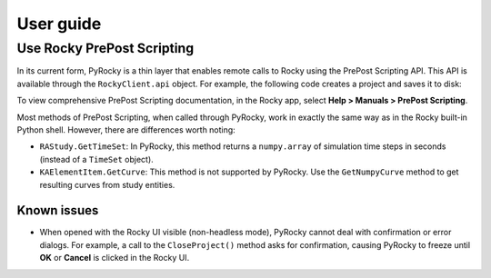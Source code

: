 .. _ref_index_user_guide:

==========
User guide
==========

Use Rocky PrePost Scripting
---------------------------

In its current form, PyRocky is a thin layer that enables remote calls to Rocky using the
PrePost Scripting API. This API is available through the ``RockyClient.api`` object. For
example, the following code creates a project and saves it to disk:

.. vale off
..  code:: python
    rocky = pyrocky.launch_rocky()
    api = rocky.api

    project = api.CreateProject()
    study = project.GetStudy()
    study.SetName("My Study")

    api.SaveProject("my-project.rocky"))
.. vale on

To view comprehensive PrePost Scripting documentation, in the Rocky app, select
**Help > Manuals > PrePost Scripting**.

Most methods of PrePost Scripting, when called through PyRocky, work in exactly the same way
as in the Rocky built-in Python shell. However, there are differences worth noting:

- ``RAStudy.GetTimeSet``: In PyRocky, this method returns a ``numpy.array`` of simulation time
  steps in seconds (instead of a ``TimeSet`` object).
- ``KAElementItem.GetCurve``: This method is not supported by PyRocky. Use the ``GetNumpyCurve``
  method to get resulting curves from study entities.


Known issues
************
- When opened with the Rocky UI visible (non-headless mode), PyRocky cannot deal with confirmation
  or error dialogs. For example, a call to the ``CloseProject()`` method asks for confirmation,
  causing PyRocky to freeze until **OK** or **Cancel** is clicked in the Rocky UI.

